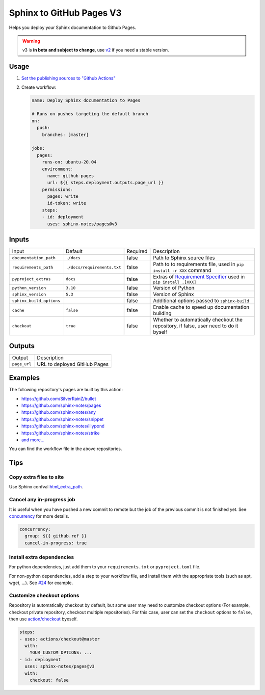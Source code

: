 =========================
Sphinx to GitHub Pages V3
=========================

.. image:: https://img.shields.io/github/stars/sphinx-notes/pages.svg?style=social&label=Star&maxAge=2592000
   :target: https://github.com/sphinx-notes/pages

Helps you deploy your Sphinx documentation to Github Pages.

.. warning:: v3 is **in beta and subject to change**, use v2__ if you need a stable version.

__ https://github.com/sphinx-notes/pages/tree/v2

Usage
=====

1. `Set the publishing sources to "Github Actions"`__
2. Create workflow:

   .. code-block:: yaml

      name: Deploy Sphinx documentation to Pages

      # Runs on pushes targeting the default branch
      on:
        push:
          branches: [master]

      jobs:
        pages:
          runs-on: ubuntu-20.04
          environment:
            name: github-pages
            url: ${{ steps.deployment.outputs.page_url }}
          permissions:
            pages: write
            id-token: write
          steps:
          - id: deployment
            uses: sphinx-notes/pages@v3

__ https://docs.github.com/en/pages/getting-started-with-github-pages/configuring-a-publishing-source-for-your-github-pages-site#publishing-with-a-custom-github-actions-workflow

Inputs
======

========================== ============================ ======== =================================================
Input                      Default                      Required Description
-------------------------- ---------------------------- -------- -------------------------------------------------
``documentation_path``     ``./docs``                   false    Path to Sphinx source files
``requirements_path``      ``./docs/requirements.txt``  false    Path to to requirements file,
                                                                 used in ``pip install -r XXX`` command
``pyproject_extras``       ``docs``                     false    Extras of `Requirement Specifier`__
                                                                 used in ``pip install .[XXX]``
``python_version``         ``3.10``                     false    Version of Python
``sphinx_version``         ``5.3``                      false    Version of Sphinx
``sphinx_build_options``                                false    Additional options passed to ``sphinx-build``
``cache``                  ``false``                    false    Enable cache to speed up documentation building
``checkout``               ``true``                     false    Whether to automatically checkout the repository,
                                                                 if false, user need to do it byself
========================== ============================ ======== =================================================

__ https://pip.pypa.io/en/stable/reference/requirement-specifiers/#overview

Outputs
=======

======================= ============================
Output                  Description
----------------------- ----------------------------
``page_url``            URL to deployed GitHub Pages
======================= ============================

Examples
========

The following repository's pages are built by this action:

- https://github.com/SilverRainZ/bullet
- https://github.com/sphinx-notes/pages
- https://github.com/sphinx-notes/any
- https://github.com/sphinx-notes/snippet
- https://github.com/sphinx-notes/lilypond
- https://github.com/sphinx-notes/strike
- `and more...`__

You can find the workflow file in the above repositories.

__ https://github.com/sphinx-notes/pages/network/dependents

Tips
====

Copy extra files to site
************************

Use Sphinx confval html_extra_path__.

__ https://www.sphinx-doc.org/en/master/usage/configuration.html#confval-html_extra_path

Cancel any in-progress job
**************************

It is useful when you have pushed a new commit to remote but the job of the previous 
commit is not finished yet. See concurrency__ for more details.

.. code-block:: yaml

   concurrency:
     group: ${{ github.ref }}
     cancel-in-progress: true

__ https://docs.github.com/en/actions/using-workflows/workflow-syntax-for-github-actions#concurrency

Install extra dependencies
**************************

For python dependencies, just add them to your ``requirements.txt`` or ``pyproject.toml`` file.

For non-python dependencies, add a step to your workflow file, and install them with the appropriate tools
(such as apt, wget, ...). See `#24`__ for example.

__ https://github.com/sphinx-notes/pages/issues/24

Customize checkout options
**************************

Repository is automatically checkout by default, but some user may need to customize checkout options
(For example, checkout private repository, checkout multiple repositories).
For this case, user can set the ``checkout`` options to ``false``, then use `action/checkout`__ byeself.

.. code:: yaml

   steps:
   - uses: actions/checkout@master
     with:
       YOUR_CUSTOM_OPTIONS: ...
   - id: deployment
     uses: sphinx-notes/pages@v3
     with:
       checkout: false

__ https://github.com/actions/checkout
